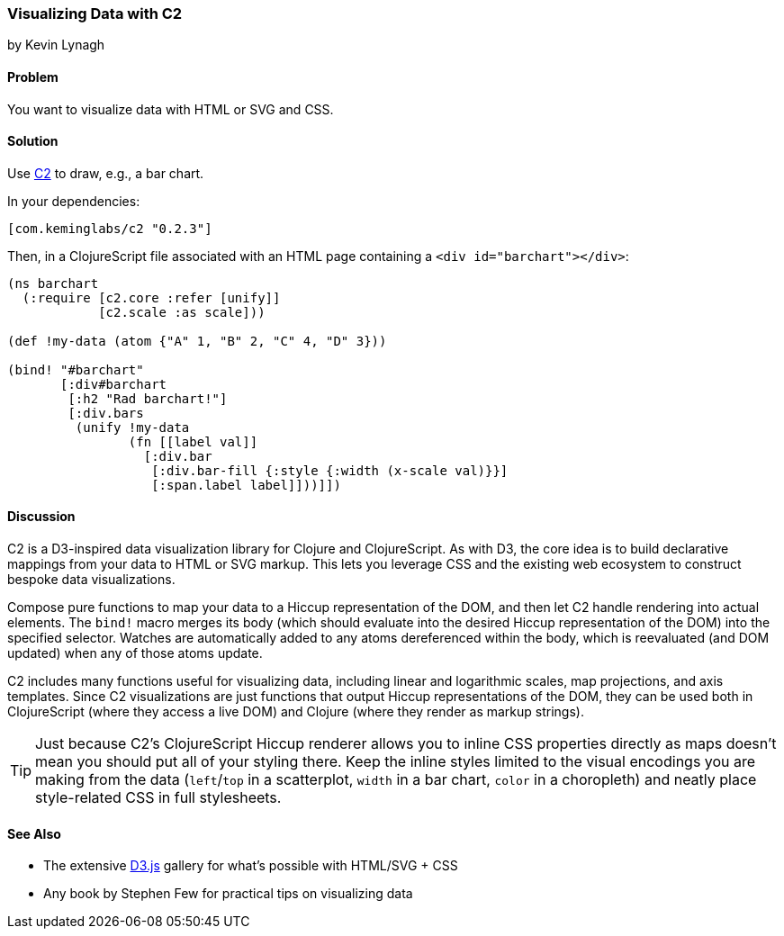 === Visualizing Data with C2
[role="byline"]
by Kevin Lynagh

==== Problem

You want to visualize data with HTML or SVG and CSS.

==== Solution

Use https://github.com/lynaghk/c2[C2] to draw, e.g., a bar chart.

In your dependencies:

[source, clojure]
----
[com.keminglabs/c2 "0.2.3"]
----

Then, in a ClojureScript file associated with an HTML page containing a `<div id="barchart"></div>`:

[source,clojure]
----
(ns barchart
  (:require [c2.core :refer [unify]]
            [c2.scale :as scale]))

(def !my-data (atom {"A" 1, "B" 2, "C" 4, "D" 3}))

(bind! "#barchart"
       [:div#barchart
        [:h2 "Rad barchart!"]
        [:div.bars
         (unify !my-data
                (fn [[label val]]
                  [:div.bar
                   [:div.bar-fill {:style {:width (x-scale val)}}]
                   [:span.label label]]))]])
----


==== Discussion

C2 is a D3-inspired data visualization library for Clojure and ClojureScript.
As with D3, the core idea is to build declarative mappings from your data to HTML or SVG markup.
This lets you leverage CSS and the existing web ecosystem to construct bespoke data visualizations.

Compose pure functions to map your data to a Hiccup representation of the DOM, and then let C2 handle rendering into actual elements.
The `bind!` macro merges its body (which should evaluate into the desired Hiccup representation of the DOM) into the specified selector.
Watches are automatically added to any atoms dereferenced within the body, which is reevaluated (and DOM updated) when any of those atoms update.

C2 includes many functions useful for visualizing data, including linear and logarithmic scales, map projections, and axis templates.
Since C2 visualizations are just functions that output Hiccup representations of the DOM, they can be used both in ClojureScript (where they access a live DOM) and Clojure (where they render as markup strings).

TIP: Just because C2's ClojureScript Hiccup renderer allows you to inline CSS properties directly as maps doesn't mean you should put all of your styling there.
Keep the inline styles limited to the visual encodings you are making from the data (`left`/`top` in a scatterplot, `width` in a bar chart, `color` in a choropleth) and neatly place style-related CSS in full stylesheets.

==== See Also

* The extensive http://d3js.org/[D3.js] gallery for what's possible with HTML/SVG + CSS
* Any book by Stephen Few for practical tips on visualizing data
